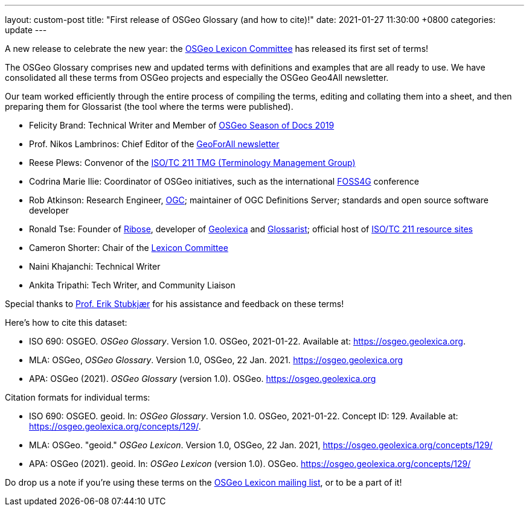---
layout: custom-post
title:  "First release of OSGeo Glossary (and how to cite)!"
date:   2021-01-27 11:30:00 +0800
categories: update
---

A new release to celebrate the new year:
the https://wiki.osgeo.org/wiki/Lexicon_Committee[OSGeo Lexicon Committee]
has released its first set of terms!

The OSGeo Glossary comprises new and updated terms with definitions
and examples that are all ready to use.  We have consolidated all
these terms from OSGeo projects and especially the OSGeo Geo4All
newsletter.

Our team worked efficiently through the entire process of compiling
the terms, editing and collating them into a sheet, and then
preparing them for Glossarist (the tool where the terms were
published).

* Felicity Brand: Technical Writer and Member of
  https://wiki.osgeo.org/wiki/Season_of_Docs_Application_2019[OSGeo Season of Docs 2019]
* Prof. Nikos Lambrinos: Chief Editor of the
  https://www.osgeo.org/initiatives/geo-for-all/geo-newsletters-archive/[GeoForAll newsletter]
* Reese Plews: Convenor of the
  https://github.com/ISO-TC211/TMG[ISO/TC 211 TMG (Terminology Management Group)]
* Codrina Marie Ilie: Coordinator of OSGeo initiatives, such as the
  international https://foss4g.org[FOSS4G] conference
* Rob Atkinson: Research Engineer, https://www.ogc.org[OGC];
  maintainer of OGC Definitions Server; standards and open source software developer
* Ronald Tse: Founder of https://www.ribose.com[Ribose],
  developer of https://www.geolexica.org[Geolexica] and https://www.glossarist.org[Glossarist]; official host of https://www.isotc211.org[ISO/TC 211 resource sites]
* Cameron Shorter: Chair of the
  https://wiki.osgeo.org/wiki/Lexicon_Committee[Lexicon Committee]
* Naini Khajanchi: Technical Writer
* Ankita Tripathi: Tech Writer, and Community Liaison

Special thanks to https://vbn.aau.dk/en/persons/erik-stubkjaer[Prof. Erik Stubkjær] for his assistance
and feedback on these terms!

Here's how to cite this dataset:

* ISO 690: OSGEO. _OSGeo Glossary_. Version 1.0. OSGeo, 2021-01-22. Available at: https://osgeo.geolexica.org.
* MLA: OSGeo, _OSGeo Glossary_. Version 1.0, OSGeo, 22 Jan. 2021. https://osgeo.geolexica.org
* APA: OSGeo (2021). _OSGeo Glossary_ (version 1.0). OSGeo. https://osgeo.geolexica.org

Citation formats for individual terms:

* ISO 690: OSGEO. geoid. In: _OSGeo Glossary_. Version 1.0. OSGeo, 2021-01-22. Concept ID: 129. Available at: https://osgeo.geolexica.org/concepts/129/.
* MLA: OSGeo. "geoid." _OSGeo Lexicon_. Version 1.0, OSGeo, 22 Jan. 2021, https://osgeo.geolexica.org/concepts/129/
* APA: OSGeo (2021). geoid. In: _OSGeo Lexicon_ (version 1.0). OSGeo. https://osgeo.geolexica.org/concepts/129/

Do drop us a note if you're using these terms on the
mailto:lexicon@lists.osgeo.org[OSGeo Lexicon mailing list],
or to be a part of it!
